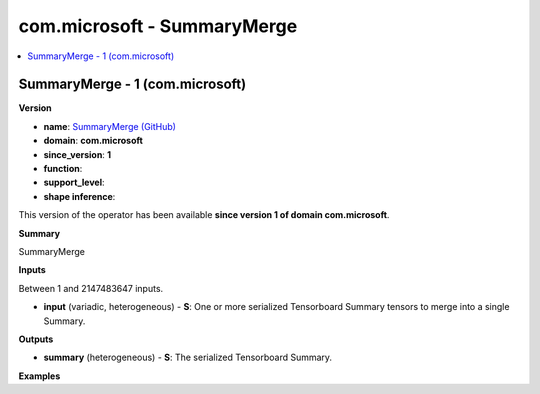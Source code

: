 
.. _l-onnx-doccom.microsoft-SummaryMerge:

============================
com.microsoft - SummaryMerge
============================

.. contents::
    :local:


.. _l-onnx-opcom-microsoft-summarymerge-1:

SummaryMerge - 1 (com.microsoft)
================================

**Version**

* **name**: `SummaryMerge (GitHub) <https://github.com/onnx/onnx/blob/main/docs/Operators.md#com.microsoft.SummaryMerge>`_
* **domain**: **com.microsoft**
* **since_version**: **1**
* **function**:
* **support_level**:
* **shape inference**:

This version of the operator has been available
**since version 1 of domain com.microsoft**.

**Summary**

SummaryMerge

**Inputs**

Between 1 and 2147483647 inputs.

* **input** (variadic, heterogeneous) - **S**:
  One or more serialized Tensorboard Summary tensors to merge into a
  single Summary.

**Outputs**

* **summary** (heterogeneous) - **S**:
  The serialized Tensorboard Summary.

**Examples**
